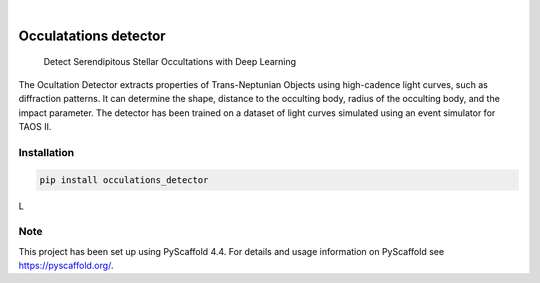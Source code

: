 .. These are examples of badges you might want to add to your README:
   please update the URLs accordingly

    .. image:: https://api.cirrus-ci.com/github/<USER>/occulatations_detector.svg?branch=main
        :alt: Built Status
        :target: https://cirrus-ci.com/github/<USER>/occulatations_detector
    .. image:: https://readthedocs.org/projects/occulatations_detector/badge/?version=latest
        :alt: ReadTheDocs
        :target: https://occulatations_detector.readthedocs.io/en/stable/
    .. image:: https://img.shields.io/coveralls/github/<USER>/occulatations_detector/main.svg
        :alt: Coveralls
        :target: https://coveralls.io/r/<USER>/occulatations_detector
    .. image:: https://img.shields.io/conda/vn/conda-forge/occulatations_detector.svg
        :alt: Conda-Forge
        :target: https://anaconda.org/conda-forge/occulatations_detector
    .. image:: https://pepy.tech/badge/occulatations_detector/month
        :alt: Monthly Downloads
        :target: https://pepy.tech/project/occulatations_detector
    .. image:: https://img.shields.io/twitter/url/http/shields.io.svg?style=social&label=Twitter
        :alt: Twitter
        :target: https://twitter.com/occulatations_detector

.. image:: https://img.shields.io/badge/-PyScaffold-005CA0?logo=pyscaffold
    :alt: Project generated with PyScaffold
    :target: https://pyscaffold.org/

.. image:: https://img.shields.io/pypi/v/occulatations_detector.svg
    :alt: PyPI-Server
    :target: https://pypi.org/project/occulatations_detector/

|

======================
Occulatations detector
======================


    Detect Serendipitous Stellar Occultations with Deep Learning

The Ocultation Detector extracts properties of Trans-Neptunian Objects using high-cadence light curves, such as diffraction patterns. It can determine the shape, distance to the occulting body, radius of the occulting body, and the impact parameter. The detector has been trained on a dataset of light curves simulated using an event simulator for TAOS II.


Installation
===============
.. code-block:: bash

   pip install occulations_detector


L




.. _pyscaffold-notes:

Note
====

This project has been set up using PyScaffold 4.4. For details and usage
information on PyScaffold see https://pyscaffold.org/.
